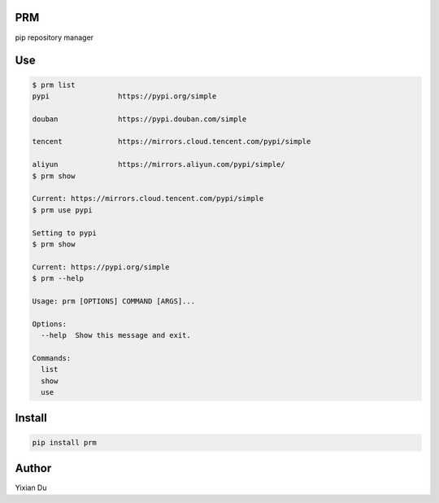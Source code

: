 PRM
---
pip repository manager

Use
---

.. code-block:: shell

    $ prm list
    pypi                https://pypi.org/simple

    douban              https://pypi.douban.com/simple

    tencent             https://mirrors.cloud.tencent.com/pypi/simple

    aliyun              https://mirrors.aliyun.com/pypi/simple/
    $ prm show

    Current: https://mirrors.cloud.tencent.com/pypi/simple
    $ prm use pypi

    Setting to pypi
    $ prm show

    Current: https://pypi.org/simple
    $ prm --help

    Usage: prm [OPTIONS] COMMAND [ARGS]...

    Options:
      --help  Show this message and exit.

    Commands:
      list
      show
      use



Install
-------

.. code-block:: shell
    
    pip install prm


Author
------
Yixian Du
